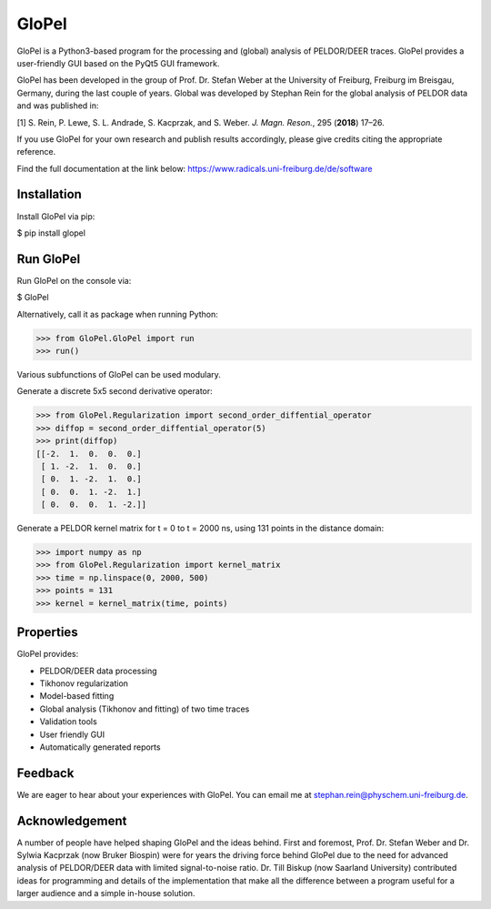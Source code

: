 GloPel
======

GloPel is a Python3-based program for the processing and (global) analysis of PELDOR/DEER traces. GloPel provides a user-friendly GUI based on the PyQt5 GUI framework.

GloPel has been developed in the group of Prof. Dr. Stefan Weber at the University of Freiburg, Freiburg im Breisgau, Germany, during the last couple of years. Global was developed by Stephan Rein for the global analysis of PELDOR data and was published in:


[1] S. Rein, P. Lewe, S. L. Andrade, S. Kacprzak, and S. Weber.  *J. Magn. Reson.*, 295 (**2018**) 17–26.


If you use GloPel for your own research and publish results accordingly, please give credits
citing the appropriate reference.

Find the full documentation at the link below:
https://www.radicals.uni-freiburg.de/de/software


Installation
------------

Install GloPel via pip:

$ pip install glopel


Run GloPel
----------

Run GloPel on the console via:

$ GloPel


Alternatively, call it as package when running Python:


>>> from GloPel.GloPel import run
>>> run()



Various subfunctions of GloPel can be used modulary.

Generate a discrete 5x5 second derivative operator:


>>> from GloPel.Regularization import second_order_diffential_operator
>>> diffop = second_order_diffential_operator(5)
>>> print(diffop)
[[-2.  1.  0.  0.  0.]
 [ 1. -2.  1.  0.  0.]
 [ 0.  1. -2.  1.  0.]
 [ 0.  0.  1. -2.  1.]
 [ 0.  0.  0.  1. -2.]]


Generate a PELDOR kernel matrix for t = 0 to t = 2000 ns, using 131 points in the distance domain:


>>> import numpy as np
>>> from GloPel.Regularization import kernel_matrix
>>> time = np.linspace(0, 2000, 500)
>>> points = 131
>>> kernel = kernel_matrix(time, points)


Properties
----------

GloPel provides:

- PELDOR/DEER data processing
- Tikhonov regularization
- Model-based fitting
- Global analysis (Tikhonov and fitting) of two time traces
- Validation tools
- User friendly GUI
- Automatically generated reports


Feedback
--------

We are eager to hear about your experiences with GloPel. You can
email me at stephan.rein@physchem.uni-freiburg.de.  


Acknowledgement
---------------

A number of people have helped shaping GloPel and the ideas behind. First and foremost, Prof. Dr. Stefan Weber and Dr. Sylwia Kacprzak (now Bruker Biospin) were for years the driving force behind GloPel due to the need for advanced analysis of PELDOR/DEER data with limited signal-to-noise ratio. Dr. Till Biskup (now Saarland University) contributed ideas for programming and details of the implementation that make all the difference between a program useful for a larger audience and a simple in-house solution.

